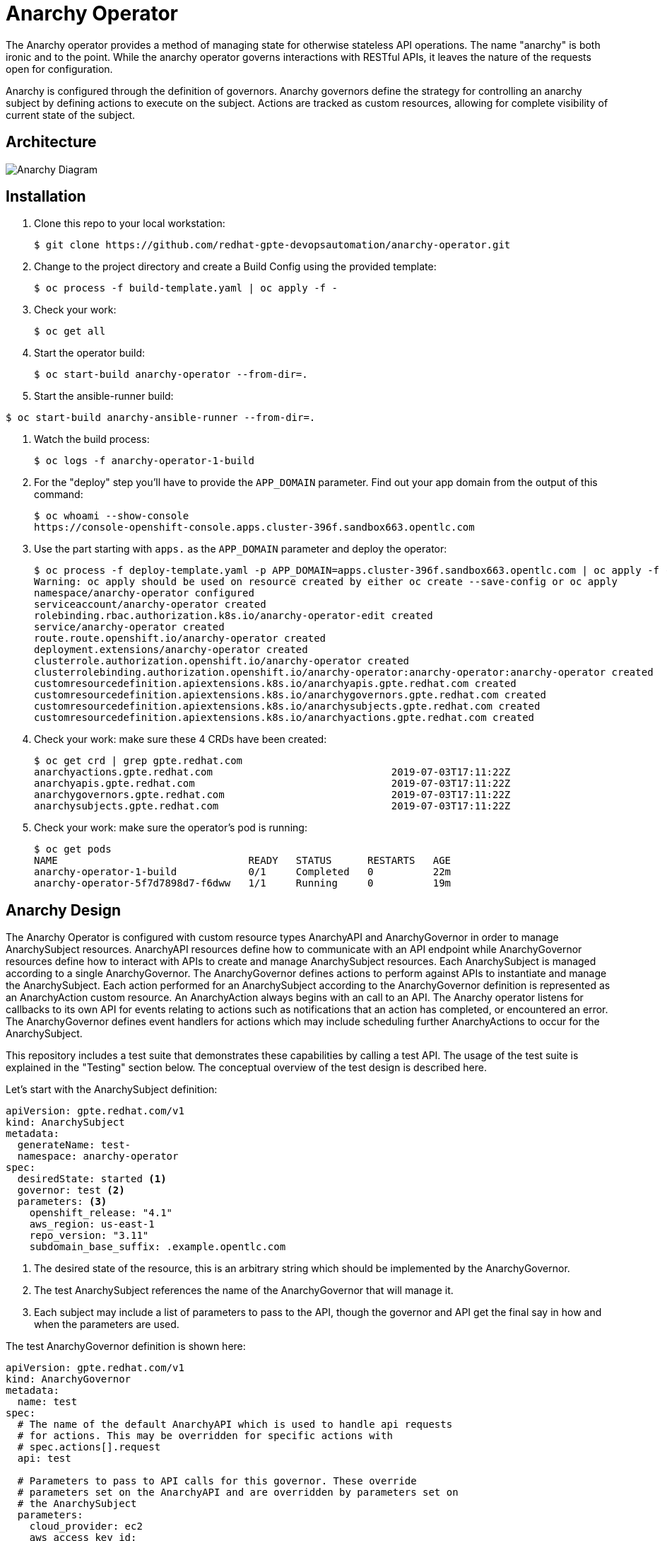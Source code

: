 = Anarchy Operator

The Anarchy operator provides a method of managing state for otherwise stateless API operations.
The name "anarchy" is both ironic and to the point.
While the anarchy operator governs interactions with RESTful APIs, it leaves the nature of the requests open for configuration.

Anarchy is configured through the definition of governors.
Anarchy governors define the strategy for controlling an anarchy subject by defining actions to execute on the subject.
Actions are tracked as custom resources, allowing for complete visibility of current state of the subject.

== Architecture

image::docs/AnarchyDiagram.png[Anarchy Diagram]

== Installation

. Clone this repo to your local workstation:
+
----
$ git clone https://github.com/redhat-gpte-devopsautomation/anarchy-operator.git
----

. Change to the project directory and create a Build Config using the provided template:
+
----
$ oc process -f build-template.yaml | oc apply -f -
----

. Check your work:
+
----
$ oc get all
----

. Start the operator build:
+
----
$ oc start-build anarchy-operator --from-dir=.
----

. Start the ansible-runner build:
----
$ oc start-build anarchy-ansible-runner --from-dir=.
----

. Watch the build process:
+
----
$ oc logs -f anarchy-operator-1-build
----

. For the "deploy" step you'll have to provide the `APP_DOMAIN` parameter.
Find out your app domain from the output of this command:
+
----
$ oc whoami --show-console
https://console-openshift-console.apps.cluster-396f.sandbox663.opentlc.com
----

. Use the part starting with `apps.` as the `APP_DOMAIN` parameter and deploy the operator:
+
----
$ oc process -f deploy-template.yaml -p APP_DOMAIN=apps.cluster-396f.sandbox663.opentlc.com | oc apply -f -
Warning: oc apply should be used on resource created by either oc create --save-config or oc apply
namespace/anarchy-operator configured
serviceaccount/anarchy-operator created
rolebinding.rbac.authorization.k8s.io/anarchy-operator-edit created
service/anarchy-operator created
route.route.openshift.io/anarchy-operator created
deployment.extensions/anarchy-operator created
clusterrole.authorization.openshift.io/anarchy-operator created
clusterrolebinding.authorization.openshift.io/anarchy-operator:anarchy-operator:anarchy-operator created
customresourcedefinition.apiextensions.k8s.io/anarchyapis.gpte.redhat.com created
customresourcedefinition.apiextensions.k8s.io/anarchygovernors.gpte.redhat.com created
customresourcedefinition.apiextensions.k8s.io/anarchysubjects.gpte.redhat.com created
customresourcedefinition.apiextensions.k8s.io/anarchyactions.gpte.redhat.com created
----

. Check your work: make sure these 4 CRDs have been created:
+
----
$ oc get crd | grep gpte.redhat.com
anarchyactions.gpte.redhat.com                              2019-07-03T17:11:22Z
anarchyapis.gpte.redhat.com                                 2019-07-03T17:11:22Z
anarchygovernors.gpte.redhat.com                            2019-07-03T17:11:22Z
anarchysubjects.gpte.redhat.com                             2019-07-03T17:11:22Z
----

. Check your work: make sure the operator's pod is running:
+
----
$ oc get pods
NAME                                READY   STATUS      RESTARTS   AGE
anarchy-operator-1-build            0/1     Completed   0          22m
anarchy-operator-5f7d7898d7-f6dww   1/1     Running     0          19m
----

== Anarchy Design

The Anarchy Operator is configured with custom resource types AnarchyAPI and AnarchyGovernor in order to manage AnarchySubject resources.
AnarchyAPI resources define how to communicate with an API endpoint while AnarchyGovernor resources define how to interact with APIs to create and manage AnarchySubject resources.
Each AnarchySubject is managed according to a single AnarchyGovernor.
The AnarchyGovernor defines actions to perform against APIs to instantiate and manage the AnarchySubject.
Each action performed for an AnarchySubject according to the AnarchyGovernor definition is represented as an AnarchyAction custom resource.
An AnarchyAction always begins with an call to an API.
The Anarchy operator listens for callbacks to its own API for events relating to actions such as notifications that an action has completed, or encountered an error.
The AnarchyGovernor defines event handlers for actions which may include scheduling further AnarchyActions to occur for the AnarchySubject.

This repository includes a test suite that demonstrates these capabilities by calling a test API.
The usage of the test suite is explained in the "Testing" section below.
The conceptual overview of the test design is described here.

Let's start with the AnarchySubject definition:

----
apiVersion: gpte.redhat.com/v1
kind: AnarchySubject
metadata:
  generateName: test-
  namespace: anarchy-operator
spec:
  desiredState: started <1>
  governor: test <2>
  parameters: <3>
    openshift_release: "4.1"
    aws_region: us-east-1
    repo_version: "3.11"
    subdomain_base_suffix: .example.opentlc.com
----

<1> The desired state of the resource, this is an arbitrary string which should be implemented by the AnarchyGovernor.
<2> The test AnarchySubject references the name of the AnarchyGovernor that will manage it.
<3> Each subject may include a list of parameters to pass to the API, though the governor and API get the final say in how and when the parameters are used.

The test AnarchyGovernor definition is shown here:

----
apiVersion: gpte.redhat.com/v1
kind: AnarchyGovernor
metadata:
  name: test
spec:
  # The name of the default AnarchyAPI which is used to handle api requests
  # for actions. This may be overridden for specific actions with
  # spec.actions[].request
  api: test

  # Parameters to pass to API calls for this governor. These override
  # parameters set on the AnarchyAPI and are overridden by parameters set on
  # the AnarchySubject
  parameters:
    cloud_provider: ec2
    aws_access_key_id:
      # Parameter values can refer to secrets with a `secretName` and
      # `secretKey`. Secrets used as parameter values must be in the
      # anarchy-operator namespace.
      secretName: test-aws-creds
      secretKey: aws_access_key_id
    aws_secret_access_key:
      secretName: test-aws-creds
      secretKey: aws_secret_access_key

  # The `subjectEventHandlers` provide configuration for how to respond to
  # AnarchySubjects being added, updated, and deleted.
  subjectEventHandlers:
  # The `add` event is processed only for subjects that are newly created. 
  - event: add
    # Ansible tasks to run in response to this event...
    tasks:
    # The `anarchy_subject_update` module is provided to make it easy to update
    # the AnarchySubject relating to the current action.
    - name: Set state provision-scheduled in subject status
      anarchy_subject_update:
        metadata:
          labels:
            state: provision-scheduled
        status:
          state: provision-scheduled
    # The `anarchy_schedule_action` module is used to create AnarchyActions
    # for the current AnarchySubject. In this case it schedules an
    # AnarchyAction to be processed immediately.
    - name: Start Provision
      anarchy_schedule_action:
        action: provision

  # The `update` event is processed when a resource changes and also when the
  # anarchy operator is restarted.
  - event: update
    tasks:
    # The `anarchy_subject` variable stores the state of the AnarchySubject
    # which triggered this update. A useful pattern is to implement state
    # handling using `spec.desiredState` and `status.state`.
    - when: >-
        anarchy_subject.spec.desiredState|default('') == 'started' and
        (anarchy_subject.status|default({})).state|default('') == 'stopped'
      block:
      - name: Set state start-scheduled in subject status
        anarchy_subject_update:
          metadata:
            labels:
              state: start-scheduled
          status:
            state: start-scheduled
      - name: Schedule start
        anarchy_schedule_action:
          action: start
    - when: >-
        anarchy_subject.spec.desiredState|default('stopped') == 'stopped' and
        (anarchy_subject.status|default({})).state|default('') == 'started'
      block:
      - name: Set state stop-scheduled in subject status
        anarchy_subject_update:
          metadata:
            labels:
              state: stop-scheduled
          status:
            state: stop-scheduled
      - name: Schedule stop
        anarchy_schedule_action:
          action: stop

  # The `delete` event is processed when a subject delete is requsted. This
  # is detected by the presence of a `metadata.deletionTimestamp`. This should
  # schedule an action that will result in removing the finalizer from the
  # subject when complete.
  - event: delete
    tasks:
    - name: Schedule destroy
      anarchy_schedule_action:
        action: destroy

  # Actions represent entry points for doing something related to a resource.
  # Each action consists of an API request followed by `eventHandlers` to
  # respond to callbacks from the API endpoint.
  actions:
  - name: provision
    request:
      # Requests can add or override parameters sent to the request.
      parameters:
        ACTION: provision
    eventHandlers:
    # The names of events sent by callbacks must be aligned to the API endpoint.
    - event: started
      tasks:
      - name: Set state provisioning in subject status
        anarchy_subject_update:
          metadata:
            labels:
              state: provisioning
          status:
            state: provisioning
    - event: complete
      tasks:
      - name: Set state started in subject status
        anarchy_subject_update:
          metadata:
            labels:
              state: started
          status:
            state: started
      # Subsequent actions are scheduled to run later with the `after` parameter.
      - name: Schedule stop
        anarchy_schedule_action:
          action: stop
          after: 8h
      - name: Schedule destroy
        anarchy_schedule_action:
          action: destroy
          after: 6d

  - name: stop
    request:
      parameters:
        ACTION: stop
    eventHandlers:
    - event: started
      tasks:
      - name: Set state stopping in subject status
        anarchy_subject_update:
          spec:
            desiredState: stopped
          metadata:
            labels:
              state: stopping
          status:
            state: stopping
    - event: complete
      tasks:
      - name: Set state stopped in subject status
        anarchy_subject_update:
          metadata:
            labels:
              state: stopped
          status:
            state: stopped

  - name: start
    request:
      parameters:
        ACTION: start
    eventHandlers:
    - event: started
      tasks:
      - name: Set state starting in subject status
        anarchy_subject_update:
          metadata:
            labels:
              state: starting
          status:
            state: starting
    - event: complete
      tasks:
      - name: Set state started in subject status
        anarchy_subject_update:
          metadata:
            labels:
              state: started
          status:
            state: started
      - name: Schedule stop
        anarchy_schedule_action:
          action: stop
          after: 8h

  - name: destroy
    request:
      parameters:
        ACTION: destroy
    eventHandlers:
    - event: complete
      tasks:
      - name: Delete anarchy subject
        # The `anarchy_subject_delete` handler completes AnarchySubject deletion
        # by removing the finalizers from the AnarchySubject metadata.
        anarchy_subject_delete:
          remove_finalizers: true
----

== Testing

=== Examples

Examples are found in the examples folder.
